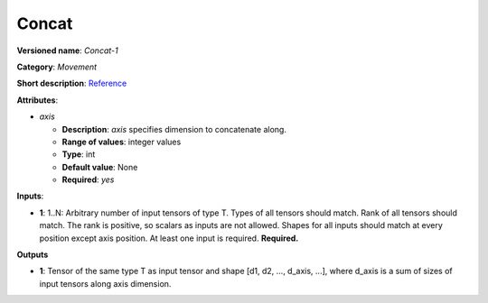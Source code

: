 ------
Concat
------

**Versioned name**: *Concat-1*

**Category**: *Movement*

**Short description**: `Reference <http://caffe.berkeleyvision.org/tutorial/layers/concat.html>`__

**Attributes**:

* *axis*

  * **Description**: *axis* specifies dimension to concatenate along. 
  * **Range of values**: integer values
  * **Type**: int
  * **Default value**: None
  * **Required**: *yes*

**Inputs**:

* **1**: 1..N: Arbitrary number of input tensors of type T. Types of all tensors should match. Rank of all tensors should match. The rank is positive, so scalars as inputs are not allowed. Shapes for all inputs should match at every position except axis position. At least one input is required. **Required.**

**Outputs**

* **1**:  Tensor of the same type T as input tensor and shape [d1, d2, ..., d_axis, ...], where d_axis is a sum of sizes of input tensors along axis dimension.
